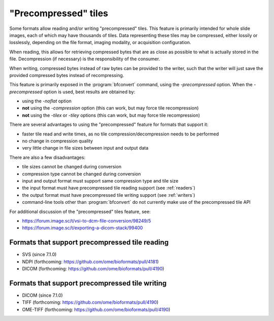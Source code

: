 "Precompressed" tiles
=====================

Some formats allow reading and/or writing "precompressed" tiles.
This feature is primarily intended for whole slide images, each of which may have thousands of tiles.
Data representing these tiles may be compressed, either lossily or losslessly, depending on the
file format, imaging modality, or acquisition configuration.

When reading, this allows for retrieving compressed bytes that are as close as possible
to what is actually stored in the file. Decompression (if necessary) is the responsibility
of the consumer.

When writing, compressed bytes instead of raw bytes can be provided to the writer,
such that the writer will just save the provided compressed bytes instead of recompressing.

This feature is primarily exposed in the :program:`bfconvert` command, using the `-precompressed` option.
When the `-precompressed` option is used, best results are obtained by:

* using the `-noflat` option
* **not** using the `-compression` option (this can work, but may force tile recompression)
* **not** using the `-tilex` or `-tiley` options (this can work, but may force tile recompression)

There are several advantages to using the "precompressed" feature for formats that support it:

* faster tile read and write times, as no tile compression/decompression needs to be performed
* no change in compression quality
* very little change in file sizes between input and output data

There are also a few disadvantages:

* tile sizes cannot be changed during conversion
* compression type cannot be changed during conversion
* input and output format must support same compression type and tile size
* the input format must have precompressed tile reading support (see :ref:`readers`)
* the output format must have precompressed tile writing support (see :ref:`writers`)
* command-line tools other than :program:`bfconvert` do not currently make use of the precompressed tile API

For additional discussion of the "precompressed" tiles feature, see:

* https://forum.image.sc/t/vsi-to-dcm-file-conversion/98249/5
* https://forum.image.sc/t/exporting-a-dicom-stack/99400

.. _readers:

Formats that support precompressed tile reading
-----------------------------------------------

* SVS (since 7.1.0)
* NDPI (forthcoming: https://github.com/ome/bioformats/pull/4181)
* DICOM (forthcoming: https://github.com/ome/bioformats/pull/4190)

.. _writers:

Formats that support precompressed tile writing
-----------------------------------------------

* DICOM (since 7.1.0)
* TIFF (forthcoming: https://github.com/ome/bioformats/pull/4190)
* OME-TIFF (forthcoming: https://github.com/ome/bioformats/pull/4190)
